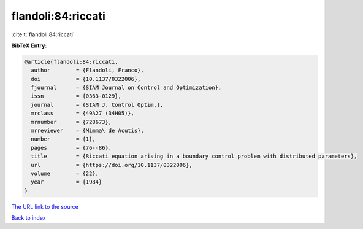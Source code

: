 flandoli:84:riccati
===================

:cite:t:`flandoli:84:riccati`

**BibTeX Entry:**

.. code-block:: bibtex

   @article{flandoli:84:riccati,
     author        = {Flandoli, Franco},
     doi           = {10.1137/0322006},
     fjournal      = {SIAM Journal on Control and Optimization},
     issn          = {0363-0129},
     journal       = {SIAM J. Control Optim.},
     mrclass       = {49A27 (34H05)},
     mrnumber      = {728673},
     mrreviewer    = {Mimma\ de Acutis},
     number        = {1},
     pages         = {76--86},
     title         = {Riccati equation arising in a boundary control problem with distributed parameters},
     url           = {https://doi.org/10.1137/0322006},
     volume        = {22},
     year          = {1984}
   }

`The URL link to the source <https://doi.org/10.1137/0322006>`__


`Back to index <../By-Cite-Keys.html>`__
